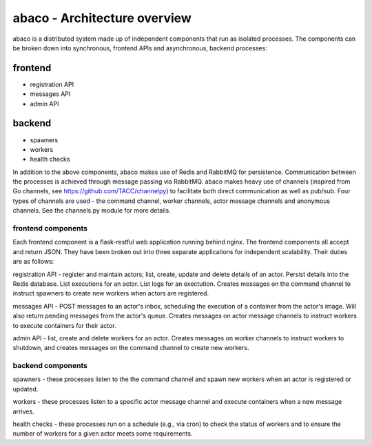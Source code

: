 =============================
abaco - Architecture overview
=============================

abaco is a distributed system made up of independent components that run as isolated processes. The components can
be broken down into synchronous, frontend APIs and asynchronous, backend processes:

frontend
--------
* registration API
* messages API
* admin API

backend
-------
* spawners
* workers
* health checks

In addition to the above components, abaco makes use of Redis and RabbitMQ for persistence. Communication between the
processes is achieved through message
passing via RabbitMQ. abaco makes heavy use of channels (inspired from Go channels, see
https://github.com/TACC/channelpy) to facilitate both direct communication as well as pub/sub. Four types of
channels are used - the command channel, worker channels, actor message channels and anonymous channels. See the channels.py module for more details.


frontend components
===================

Each frontend component is a flask-restful web application running behind nginx. The frontend components all accept and
return JSON. They have been broken out into three separate applications for independent scalability. Their duties
are as follows:

registration API - register and maintain actors; list, create, update and delete details of an actor. Persist details
into the Redis database. List executions for an actor. List logs for an exectution. Creates messages on the command
channel to instruct spawners to create new workers when actors are registered.

messages API - POST messages to an actor's inbox, scheduling the execution of a container from the actor's image. Will also return pending messages from the actor's queue. Creates messages on actor message channels to instruct workers to execute containers for their actor.

admin API - list, create and delete workers for an actor. Creates messages on worker channels to instruct workers to shutdown, and creates messages on the command channel to create new workers.


backend components
==================

spawners - these processes listen to the the command channel and spawn new workers when an actor is registered or
updated.

workers - these processes listen to a specific actor message channel and execute containers when a new message arrives.

health checks - these processes run on a schedule (e.g., via cron) to check the status of workers and to ensure the
number of workers for a given actor meets some requirements. 
